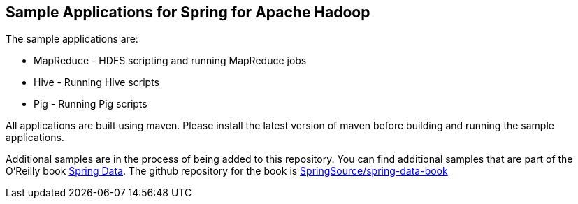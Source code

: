 == Sample Applications for Spring for Apache Hadoop

The sample applications are:

* MapReduce - HDFS scripting and running MapReduce jobs
* Hive - Running Hive scripts
* Pig - Running Pig scripts

All applications are built using maven.  Please install the latest version of maven before building and running the sample applications.

Additional samples are in the process of being added to this repository.  You can find additional samples that are part of the O'Reilly book link:https://shop.oreilly.com/product/0636920024767.do[Spring Data].  The github repository for the book is link:https://github.com/SpringSource/spring-data-book[SpringSource/spring-data-book]



